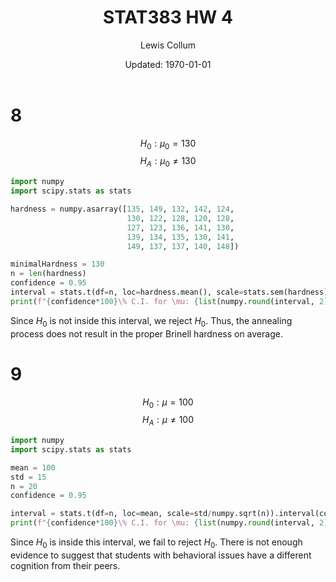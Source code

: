 #+latex_class_options: [fleqn]
#+latex_header: \usepackage{../homework}

#+title: STAT383 HW 4
#+author: Lewis Collum
#+date: Updated: \today

* 8
  \[H_0: \mu_0 = 130\]
  \[H_A: \mu_0 \ne 130\]
  #+begin_src python :results output latex :exports both 
import numpy
import scipy.stats as stats

hardness = numpy.asarray([135, 149, 132, 142, 124,
                          130, 122, 128, 120, 128,
                          127, 123, 136, 141, 130,
                          139, 134, 135, 130, 141,
                          149, 137, 137, 140, 148])

minimalHardness = 130
n = len(hardness)
confidence = 0.95
interval = stats.t(df=n, loc=hardness.mean(), scale=stats.sem(hardness)).interval(confidence)
print(f"{confidence*100}\% C.I. for \mu: {list(numpy.round(interval, 2))}")
  #+end_src

  #+RESULTS:
  #+begin_export latex
  95.0\% C.I. for \mu: [130.89, 137.67]
  #+end_export

  Since \(H_0\) is not inside this interval, we reject \(H_0\). Thus,
  the annealing process does not result in the proper Brinell hardness
  on average.

* 9
  \[H_0: \mu = 100\]
  \[H_A: \mu \ne 100\]
  #+begin_src python :results output latex :exports both 
import numpy
import scipy.stats as stats

mean = 100
std = 15
n = 20
confidence = 0.95

interval = stats.t(df=n, loc=mean, scale=std/numpy.sqrt(n)).interval(confidence)
print(f"{confidence*100}\% C.I. for \mu: {list(numpy.round(interval, 2))}")
  #+end_src

  #+RESULTS:
  #+begin_export latex
  95.0\% C.I. for \mu: [93.0, 107.0]
  #+end_export

  Since \(H_0\) is inside this interval, we fail to reject
  \(H_0\). There is not enough evidence to suggest that students with
  behavioral issues have a different cognition from their peers.
